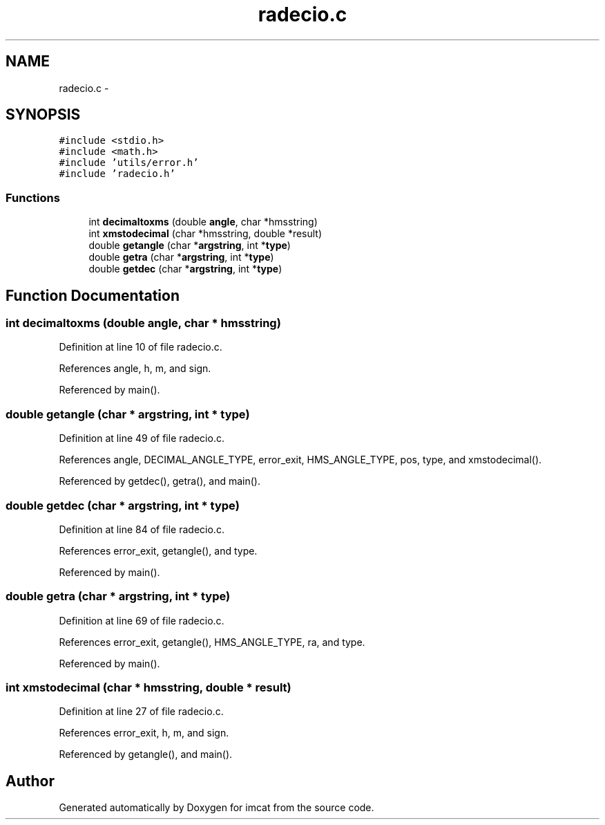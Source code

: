 .TH "radecio.c" 3 "23 Dec 2003" "imcat" \" -*- nroff -*-
.ad l
.nh
.SH NAME
radecio.c \- 
.SH SYNOPSIS
.br
.PP
\fC#include <stdio.h>\fP
.br
\fC#include <math.h>\fP
.br
\fC#include 'utils/error.h'\fP
.br
\fC#include 'radecio.h'\fP
.br

.SS "Functions"

.in +1c
.ti -1c
.RI "int \fBdecimaltoxms\fP (double \fBangle\fP, char *hmsstring)"
.br
.ti -1c
.RI "int \fBxmstodecimal\fP (char *hmsstring, double *result)"
.br
.ti -1c
.RI "double \fBgetangle\fP (char *\fBargstring\fP, int *\fBtype\fP)"
.br
.ti -1c
.RI "double \fBgetra\fP (char *\fBargstring\fP, int *\fBtype\fP)"
.br
.ti -1c
.RI "double \fBgetdec\fP (char *\fBargstring\fP, int *\fBtype\fP)"
.br
.in -1c
.SH "Function Documentation"
.PP 
.SS "int decimaltoxms (double angle, char * hmsstring)"
.PP
Definition at line 10 of file radecio.c.
.PP
References angle, h, m, and sign.
.PP
Referenced by main().
.SS "double getangle (char * argstring, int * type)"
.PP
Definition at line 49 of file radecio.c.
.PP
References angle, DECIMAL_ANGLE_TYPE, error_exit, HMS_ANGLE_TYPE, pos, type, and xmstodecimal().
.PP
Referenced by getdec(), getra(), and main().
.SS "double getdec (char * argstring, int * type)"
.PP
Definition at line 84 of file radecio.c.
.PP
References error_exit, getangle(), and type.
.PP
Referenced by main().
.SS "double getra (char * argstring, int * type)"
.PP
Definition at line 69 of file radecio.c.
.PP
References error_exit, getangle(), HMS_ANGLE_TYPE, ra, and type.
.PP
Referenced by main().
.SS "int xmstodecimal (char * hmsstring, double * result)"
.PP
Definition at line 27 of file radecio.c.
.PP
References error_exit, h, m, and sign.
.PP
Referenced by getangle(), and main().
.SH "Author"
.PP 
Generated automatically by Doxygen for imcat from the source code.
